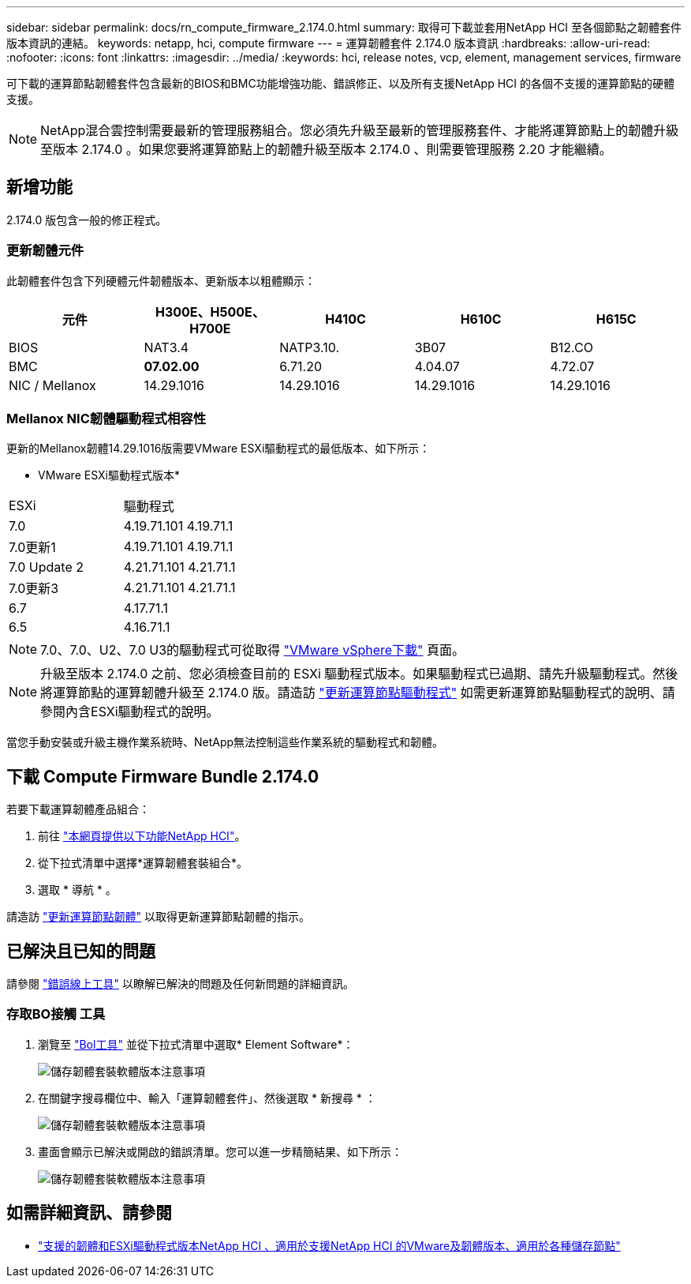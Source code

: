 ---
sidebar: sidebar 
permalink: docs/rn_compute_firmware_2.174.0.html 
summary: 取得可下載並套用NetApp HCI 至各個節點之韌體套件版本資訊的連結。 
keywords: netapp, hci, compute firmware 
---
= 運算韌體套件 2.174.0 版本資訊
:hardbreaks:
:allow-uri-read: 
:nofooter: 
:icons: font
:linkattrs: 
:imagesdir: ../media/
:keywords: hci, release notes, vcp, element, management services, firmware


[role="lead"]
可下載的運算節點韌體套件包含最新的BIOS和BMC功能增強功能、錯誤修正、以及所有支援NetApp HCI 的各個不支援的運算節點的硬體支援。


NOTE: NetApp混合雲控制需要最新的管理服務組合。您必須先升級至最新的管理服務套件、才能將運算節點上的韌體升級至版本 2.174.0 。如果您要將運算節點上的韌體升級至版本 2.174.0 、則需要管理服務 2.20 才能繼續。



== 新增功能

2.174.0 版包含一般的修正程式。



=== 更新韌體元件

此韌體套件包含下列硬體元件韌體版本、更新版本以粗體顯示：

|===
| 元件 | H300E、H500E、H700E | H410C | H610C | H615C 


| BIOS | NAT3.4 | NATP3.10. | 3B07 | B12.CO 


| BMC | *07.02.00* | 6.71.20 | 4.04.07 | 4.72.07 


| NIC / Mellanox | 14.29.1016 | 14.29.1016 | 14.29.1016 | 14.29.1016 
|===


=== Mellanox NIC韌體驅動程式相容性

更新的Mellanox韌體14.29.1016版需要VMware ESXi驅動程式的最低版本、如下所示：

* VMware ESXi驅動程式版本*

|===


| ESXi | 驅動程式 


| 7.0 | 4.19.71.101 4.19.71.1 


| 7.0更新1 | 4.19.71.101 4.19.71.1 


| 7.0 Update 2 | 4.21.71.101 4.21.71.1 


| 7.0更新3 | 4.21.71.101 4.21.71.1 


| 6.7 | 4.17.71.1 


| 6.5 | 4.16.71.1 
|===

NOTE: 7.0、7.0、U2、7.0 U3的驅動程式可從取得 link:https://customerconnect.vmware.com/downloads/info/slug/datacenter_cloud_infrastructure/vmware_vsphere/7_0["VMware vSphere下載"^] 頁面。


NOTE: 升級至版本 2.174.0 之前、您必須檢查目前的 ESXi 驅動程式版本。如果驅動程式已過期、請先升級驅動程式。然後將運算節點的運算韌體升級至 2.174.0 版。請造訪 link:task_hcc_upgrade_compute_node_drivers.html["更新運算節點驅動程式"] 如需更新運算節點驅動程式的說明、請參閱內含ESXi驅動程式的說明。

當您手動安裝或升級主機作業系統時、NetApp無法控制這些作業系統的驅動程式和韌體。



== 下載 Compute Firmware Bundle 2.174.0

若要下載運算韌體產品組合：

. 前往 https://mysupport.netapp.com/site/products/all/details/netapp-hci/downloads-tab["本網頁提供以下功能NetApp HCI"^]。
. 從下拉式清單中選擇*運算韌體套裝組合*。
. 選取 * 導航 * 。


請造訪 link:task_hcc_upgrade_compute_node_firmware.html#use-the-baseboard-management-controller-bmc-user-interface-ui["更新運算節點韌體"] 以取得更新運算節點韌體的指示。



== 已解決且已知的問題

請參閱 https://mysupport.netapp.com/site/bugs-online/product["錯誤線上工具"^] 以瞭解已解決的問題及任何新問題的詳細資訊。



=== 存取BO接觸 工具

. 瀏覽至 https://mysupport.netapp.com/site/bugs-online/product["Bol工具"^] 並從下拉式清單中選取* Element Software*：
+
image::bol_dashboard.png[儲存韌體套裝軟體版本注意事項]

. 在關鍵字搜尋欄位中、輸入「運算韌體套件」、然後選取 * 新搜尋 * ：
+
image::compute_firmware_bundle_choice.png[儲存韌體套裝軟體版本注意事項]

. 畫面會顯示已解決或開啟的錯誤清單。您可以進一步精簡結果、如下所示：
+
image::bol_list_bugs_found.png[儲存韌體套裝軟體版本注意事項]



[discrete]
== 如需詳細資訊、請參閱

* link:firmware_driver_versions.html["支援的韌體和ESXi驅動程式版本NetApp HCI 、適用於支援NetApp HCI 的VMware及韌體版本、適用於各種儲存節點"]

